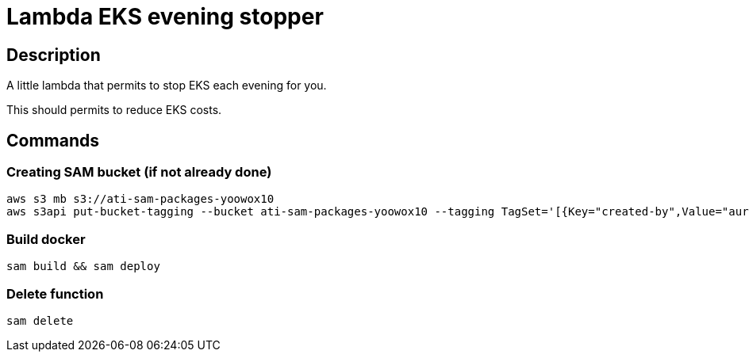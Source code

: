 = Lambda EKS evening stopper

== Description

A little lambda that permits to stop EKS each evening for you.

This should permits to reduce EKS costs.

== Commands

=== Creating SAM bucket (if not already done)

[source, bash]
aws s3 mb s3://ati-sam-packages-yoowox10
aws s3api put-bucket-tagging --bucket ati-sam-packages-yoowox10 --tagging TagSet='[{Key="created-by",Value="aurelien_tison"},{Key="team",Value="customer-success"},{Key="purpose",Value="customer-support"}]'

=== Build docker

[source, bash]
sam build && sam deploy

=== Delete function

[source, bash]
sam delete
